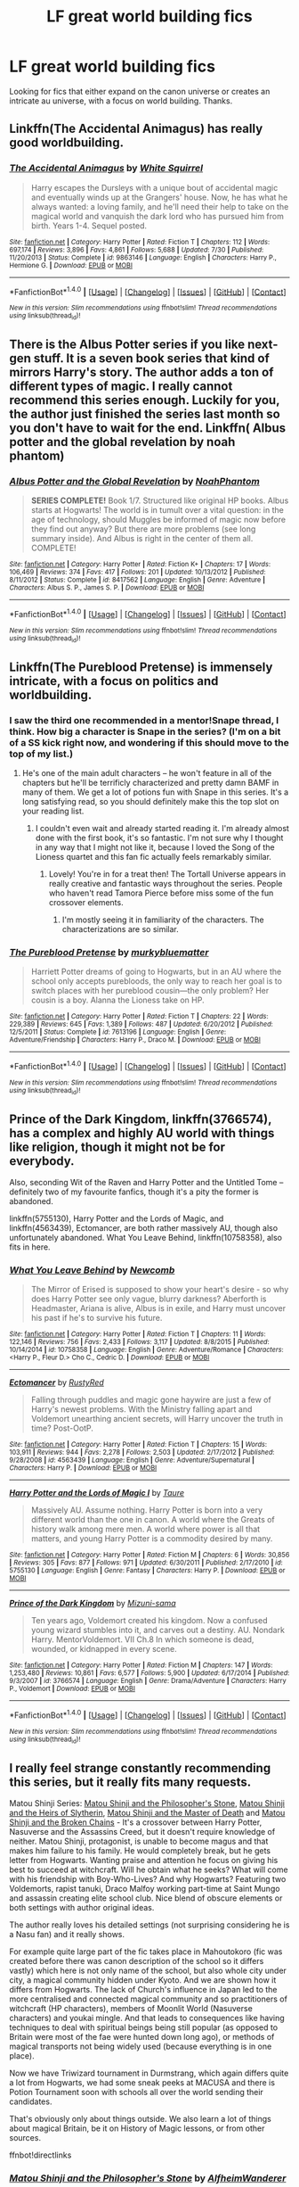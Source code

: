 #+TITLE: LF great world building fics

* LF great world building fics
:PROPERTIES:
:Author: ImpsThesaurus
:Score: 7
:DateUnix: 1475780482.0
:DateShort: 2016-Oct-06
:FlairText: Request
:END:
Looking for fics that either expand on the canon universe or creates an intricate au universe, with a focus on world building. Thanks.


** Linkffn(The Accidental Animagus) has really good worldbuilding.
:PROPERTIES:
:Author: OakQuaffle
:Score: 3
:DateUnix: 1475788688.0
:DateShort: 2016-Oct-07
:END:

*** [[http://www.fanfiction.net/s/9863146/1/][*/The Accidental Animagus/*]] by [[https://www.fanfiction.net/u/5339762/White-Squirrel][/White Squirrel/]]

#+begin_quote
  Harry escapes the Dursleys with a unique bout of accidental magic and eventually winds up at the Grangers' house. Now, he has what he always wanted: a loving family, and he'll need their help to take on the magical world and vanquish the dark lord who has pursued him from birth. Years 1-4. Sequel posted.
#+end_quote

^{/Site/: [[http://www.fanfiction.net/][fanfiction.net]] *|* /Category/: Harry Potter *|* /Rated/: Fiction T *|* /Chapters/: 112 *|* /Words/: 697,174 *|* /Reviews/: 3,896 *|* /Favs/: 4,861 *|* /Follows/: 5,688 *|* /Updated/: 7/30 *|* /Published/: 11/20/2013 *|* /Status/: Complete *|* /id/: 9863146 *|* /Language/: English *|* /Characters/: Harry P., Hermione G. *|* /Download/: [[http://www.ff2ebook.com/old/ffn-bot/index.php?id=9863146&source=ff&filetype=epub][EPUB]] or [[http://www.ff2ebook.com/old/ffn-bot/index.php?id=9863146&source=ff&filetype=mobi][MOBI]]}

--------------

*FanfictionBot*^{1.4.0} *|* [[[https://github.com/tusing/reddit-ffn-bot/wiki/Usage][Usage]]] | [[[https://github.com/tusing/reddit-ffn-bot/wiki/Changelog][Changelog]]] | [[[https://github.com/tusing/reddit-ffn-bot/issues/][Issues]]] | [[[https://github.com/tusing/reddit-ffn-bot/][GitHub]]] | [[[https://www.reddit.com/message/compose?to=tusing][Contact]]]

^{/New in this version: Slim recommendations using/ ffnbot!slim! /Thread recommendations using/ linksub(thread_id)!}
:PROPERTIES:
:Author: FanfictionBot
:Score: 1
:DateUnix: 1475788712.0
:DateShort: 2016-Oct-07
:END:


** There is the Albus Potter series if you like next-gen stuff. It is a seven book series that kind of mirrors Harry's story. The author adds a ton of different types of magic. I really cannot recommend this series enough. Luckily for you, the author just finished the series last month so you don't have to wait for the end. Linkffn( Albus potter and the global revelation by noah phantom)
:PROPERTIES:
:Author: shmueliko
:Score: 3
:DateUnix: 1475838041.0
:DateShort: 2016-Oct-07
:END:

*** [[http://www.fanfiction.net/s/8417562/1/][*/Albus Potter and the Global Revelation/*]] by [[https://www.fanfiction.net/u/3435601/NoahPhantom][/NoahPhantom/]]

#+begin_quote
  *SERIES COMPLETE!* Book 1/7. Structured like original HP books. Albus starts at Hogwarts! The world is in tumult over a vital question: in the age of technology, should Muggles be informed of magic now before they find out anyway? But there are more problems (see long summary inside). And Albus is right in the center of them all. COMPLETE!
#+end_quote

^{/Site/: [[http://www.fanfiction.net/][fanfiction.net]] *|* /Category/: Harry Potter *|* /Rated/: Fiction K+ *|* /Chapters/: 17 *|* /Words/: 106,469 *|* /Reviews/: 374 *|* /Favs/: 417 *|* /Follows/: 201 *|* /Updated/: 10/13/2012 *|* /Published/: 8/11/2012 *|* /Status/: Complete *|* /id/: 8417562 *|* /Language/: English *|* /Genre/: Adventure *|* /Characters/: Albus S. P., James S. P. *|* /Download/: [[http://www.ff2ebook.com/old/ffn-bot/index.php?id=8417562&source=ff&filetype=epub][EPUB]] or [[http://www.ff2ebook.com/old/ffn-bot/index.php?id=8417562&source=ff&filetype=mobi][MOBI]]}

--------------

*FanfictionBot*^{1.4.0} *|* [[[https://github.com/tusing/reddit-ffn-bot/wiki/Usage][Usage]]] | [[[https://github.com/tusing/reddit-ffn-bot/wiki/Changelog][Changelog]]] | [[[https://github.com/tusing/reddit-ffn-bot/issues/][Issues]]] | [[[https://github.com/tusing/reddit-ffn-bot/][GitHub]]] | [[[https://www.reddit.com/message/compose?to=tusing][Contact]]]

^{/New in this version: Slim recommendations using/ ffnbot!slim! /Thread recommendations using/ linksub(thread_id)!}
:PROPERTIES:
:Author: FanfictionBot
:Score: 1
:DateUnix: 1475838081.0
:DateShort: 2016-Oct-07
:END:


** Linkffn(The Pureblood Pretense) is immensely intricate, with a focus on politics and worldbuilding.
:PROPERTIES:
:Score: 2
:DateUnix: 1475799542.0
:DateShort: 2016-Oct-07
:END:

*** I saw the third one recommended in a mentor!Snape thread, I think. How big a character is Snape in the series? (I'm on a bit of a SS kick right now, and wondering if this should move to the top of my list.)
:PROPERTIES:
:Author: anathea
:Score: 2
:DateUnix: 1475874394.0
:DateShort: 2016-Oct-08
:END:

**** He's one of the main adult characters -- he won't feature in all of the chapters but he'll be terrificly characterized and pretty damn BAMF in many of them. We get a lot of potions fun with Snape in this series. It's a long satisfying read, so you should definitely make this the top slot on your reading list.
:PROPERTIES:
:Author: inimically
:Score: 2
:DateUnix: 1475902005.0
:DateShort: 2016-Oct-08
:END:

***** I couldn't even wait and already started reading it. I'm already almost done with the first book, it's so fantastic. I'm not sure why I thought in any way that I might not like it, because I loved the Song of the Lioness quartet and this fan fic actually feels remarkably similar.
:PROPERTIES:
:Author: anathea
:Score: 2
:DateUnix: 1475946353.0
:DateShort: 2016-Oct-08
:END:

****** Lovely! You're in for a treat then! The Tortall Universe appears in really creative and fantastic ways throughout the series. People who haven't read Tamora Pierce before miss some of the fun crossover elements.
:PROPERTIES:
:Author: inimically
:Score: 1
:DateUnix: 1475947855.0
:DateShort: 2016-Oct-08
:END:

******* I'm mostly seeing it in familiarity of the characters. The characterizations are so similar.
:PROPERTIES:
:Author: anathea
:Score: 2
:DateUnix: 1475972317.0
:DateShort: 2016-Oct-09
:END:


*** [[http://www.fanfiction.net/s/7613196/1/][*/The Pureblood Pretense/*]] by [[https://www.fanfiction.net/u/3489773/murkybluematter][/murkybluematter/]]

#+begin_quote
  Harriett Potter dreams of going to Hogwarts, but in an AU where the school only accepts purebloods, the only way to reach her goal is to switch places with her pureblood cousin---the only problem? Her cousin is a boy. Alanna the Lioness take on HP.
#+end_quote

^{/Site/: [[http://www.fanfiction.net/][fanfiction.net]] *|* /Category/: Harry Potter *|* /Rated/: Fiction T *|* /Chapters/: 22 *|* /Words/: 229,389 *|* /Reviews/: 645 *|* /Favs/: 1,389 *|* /Follows/: 487 *|* /Updated/: 6/20/2012 *|* /Published/: 12/5/2011 *|* /Status/: Complete *|* /id/: 7613196 *|* /Language/: English *|* /Genre/: Adventure/Friendship *|* /Characters/: Harry P., Draco M. *|* /Download/: [[http://www.ff2ebook.com/old/ffn-bot/index.php?id=7613196&source=ff&filetype=epub][EPUB]] or [[http://www.ff2ebook.com/old/ffn-bot/index.php?id=7613196&source=ff&filetype=mobi][MOBI]]}

--------------

*FanfictionBot*^{1.4.0} *|* [[[https://github.com/tusing/reddit-ffn-bot/wiki/Usage][Usage]]] | [[[https://github.com/tusing/reddit-ffn-bot/wiki/Changelog][Changelog]]] | [[[https://github.com/tusing/reddit-ffn-bot/issues/][Issues]]] | [[[https://github.com/tusing/reddit-ffn-bot/][GitHub]]] | [[[https://www.reddit.com/message/compose?to=tusing][Contact]]]

^{/New in this version: Slim recommendations using/ ffnbot!slim! /Thread recommendations using/ linksub(thread_id)!}
:PROPERTIES:
:Author: FanfictionBot
:Score: 1
:DateUnix: 1475799581.0
:DateShort: 2016-Oct-07
:END:


** Prince of the Dark Kingdom, linkffn(3766574), has a complex and highly AU world with things like religion, though it might not be for everybody.

Also, seconding Wit of the Raven and Harry Potter and the Untitled Tome -- definitely two of my favourite fanfics, though it's a pity the former is abandoned.

linkffn(5755130), Harry Potter and the Lords of Magic, and linkffn(4563439), Ectomancer, are both rather massively AU, though also unfortunately abandoned. What You Leave Behind, linkffn(10758358), also fits in here.
:PROPERTIES:
:Author: vaiire
:Score: 2
:DateUnix: 1475811480.0
:DateShort: 2016-Oct-07
:END:

*** [[http://www.fanfiction.net/s/10758358/1/][*/What You Leave Behind/*]] by [[https://www.fanfiction.net/u/4727972/Newcomb][/Newcomb/]]

#+begin_quote
  The Mirror of Erised is supposed to show your heart's desire - so why does Harry Potter see only vague, blurry darkness? Aberforth is Headmaster, Ariana is alive, Albus is in exile, and Harry must uncover his past if he's to survive his future.
#+end_quote

^{/Site/: [[http://www.fanfiction.net/][fanfiction.net]] *|* /Category/: Harry Potter *|* /Rated/: Fiction T *|* /Chapters/: 11 *|* /Words/: 122,146 *|* /Reviews/: 756 *|* /Favs/: 2,433 *|* /Follows/: 3,117 *|* /Updated/: 8/8/2015 *|* /Published/: 10/14/2014 *|* /id/: 10758358 *|* /Language/: English *|* /Genre/: Adventure/Romance *|* /Characters/: <Harry P., Fleur D.> Cho C., Cedric D. *|* /Download/: [[http://www.ff2ebook.com/old/ffn-bot/index.php?id=10758358&source=ff&filetype=epub][EPUB]] or [[http://www.ff2ebook.com/old/ffn-bot/index.php?id=10758358&source=ff&filetype=mobi][MOBI]]}

--------------

[[http://www.fanfiction.net/s/4563439/1/][*/Ectomancer/*]] by [[https://www.fanfiction.net/u/1548491/RustyRed][/RustyRed/]]

#+begin_quote
  Falling through puddles and magic gone haywire are just a few of Harry's newest problems. With the Ministry falling apart and Voldemort unearthing ancient secrets, will Harry uncover the truth in time? Post-OotP.
#+end_quote

^{/Site/: [[http://www.fanfiction.net/][fanfiction.net]] *|* /Category/: Harry Potter *|* /Rated/: Fiction T *|* /Chapters/: 15 *|* /Words/: 103,911 *|* /Reviews/: 944 *|* /Favs/: 2,278 *|* /Follows/: 2,503 *|* /Updated/: 2/17/2012 *|* /Published/: 9/28/2008 *|* /id/: 4563439 *|* /Language/: English *|* /Genre/: Adventure/Supernatural *|* /Characters/: Harry P. *|* /Download/: [[http://www.ff2ebook.com/old/ffn-bot/index.php?id=4563439&source=ff&filetype=epub][EPUB]] or [[http://www.ff2ebook.com/old/ffn-bot/index.php?id=4563439&source=ff&filetype=mobi][MOBI]]}

--------------

[[http://www.fanfiction.net/s/5755130/1/][*/Harry Potter and the Lords of Magic I/*]] by [[https://www.fanfiction.net/u/883762/Taure][/Taure/]]

#+begin_quote
  Massively AU. Assume nothing. Harry Potter is born into a very different world than the one in canon. A world where the Greats of history walk among mere men. A world where power is all that matters, and young Harry Potter is a commodity desired by many.
#+end_quote

^{/Site/: [[http://www.fanfiction.net/][fanfiction.net]] *|* /Category/: Harry Potter *|* /Rated/: Fiction M *|* /Chapters/: 6 *|* /Words/: 30,856 *|* /Reviews/: 305 *|* /Favs/: 877 *|* /Follows/: 971 *|* /Updated/: 6/30/2011 *|* /Published/: 2/17/2010 *|* /id/: 5755130 *|* /Language/: English *|* /Genre/: Fantasy *|* /Characters/: Harry P. *|* /Download/: [[http://www.ff2ebook.com/old/ffn-bot/index.php?id=5755130&source=ff&filetype=epub][EPUB]] or [[http://www.ff2ebook.com/old/ffn-bot/index.php?id=5755130&source=ff&filetype=mobi][MOBI]]}

--------------

[[http://www.fanfiction.net/s/3766574/1/][*/Prince of the Dark Kingdom/*]] by [[https://www.fanfiction.net/u/1355498/Mizuni-sama][/Mizuni-sama/]]

#+begin_quote
  Ten years ago, Voldemort created his kingdom. Now a confused young wizard stumbles into it, and carves out a destiny. AU. Nondark Harry. MentorVoldemort. VII Ch.8 In which someone is dead, wounded, or kidnapped in every scene.
#+end_quote

^{/Site/: [[http://www.fanfiction.net/][fanfiction.net]] *|* /Category/: Harry Potter *|* /Rated/: Fiction M *|* /Chapters/: 147 *|* /Words/: 1,253,480 *|* /Reviews/: 10,861 *|* /Favs/: 6,577 *|* /Follows/: 5,900 *|* /Updated/: 6/17/2014 *|* /Published/: 9/3/2007 *|* /id/: 3766574 *|* /Language/: English *|* /Genre/: Drama/Adventure *|* /Characters/: Harry P., Voldemort *|* /Download/: [[http://www.ff2ebook.com/old/ffn-bot/index.php?id=3766574&source=ff&filetype=epub][EPUB]] or [[http://www.ff2ebook.com/old/ffn-bot/index.php?id=3766574&source=ff&filetype=mobi][MOBI]]}

--------------

*FanfictionBot*^{1.4.0} *|* [[[https://github.com/tusing/reddit-ffn-bot/wiki/Usage][Usage]]] | [[[https://github.com/tusing/reddit-ffn-bot/wiki/Changelog][Changelog]]] | [[[https://github.com/tusing/reddit-ffn-bot/issues/][Issues]]] | [[[https://github.com/tusing/reddit-ffn-bot/][GitHub]]] | [[[https://www.reddit.com/message/compose?to=tusing][Contact]]]

^{/New in this version: Slim recommendations using/ ffnbot!slim! /Thread recommendations using/ linksub(thread_id)!}
:PROPERTIES:
:Author: FanfictionBot
:Score: 1
:DateUnix: 1475811512.0
:DateShort: 2016-Oct-07
:END:


** I really feel strange constantly recommending this series, but it really fits many requests.

Matou Shinji Series: [[https://www.fanfiction.net/s/10918531/1/Matou-Shinji-and-the-Philosopher-s-Stone][Matou Shinji and the Philosopher's Stone]], [[https://www.fanfiction.net/s/11070121/1/Matou-Shinji-and-the-Heirs-of-Slytherin][Matou Shinji and the Heirs of Slytherin]], [[https://www.fanfiction.net/s/11407944/1/Matou-Shinji-and-the-Master-of-Death][Matou Shinji and the Master of Death]] and [[https://www.fanfiction.net/s/11686212/1/Matou-Shinji-and-the-Broken-Chains][Matou Shinji and the Broken Chains]] - It's a crossover between Harry Potter, Nasuverse and the Assassins Creed, but it doesn't require knowledge of neither. Matou Shinji, protagonist, is unable to become magus and that makes him failure to his family. He would completely break, but he gets letter from Hogwarts. Wanting praise and attention he focus on giving his best to succeed at witchcraft. Will he obtain what he seeks? What will come with his friendship with Boy-Who-Lives? And why Hogwarts? Featuring two Voldemorts, rapist tanuki, Draco Malfoy working part-time at Saint Mungo and assassin creating elite school club. Nice blend of obscure elements or both settings with author original ideas.

The author really loves his detailed settings (not surprising considering he is a Nasu fan) and it really shows.

For example quite large part of the fic takes place in Mahoutokoro (fic was created before there was canon description of the school so it differs vastly) which here is not only name of the school, but also whole city under city, a magical community hidden under Kyoto. And we are shown how it differs from Hogwarts. The lack of Church's influence in Japan led to the more centralised and connected magical community and so practitioners of witchcraft (HP characters), members of Moonlit World (Nasuverse characters) and youkai mingle. And that leads to consequences like having techniques to deal with spiritual beings being still popular (as opposed to Britain were most of the fae were hunted down long ago), or methods of magical transports not being widely used (because everything is in one place).

Now we have Triwizard tournament in Durmstrang, which again differs quite a lot from Hogwarts, we had some sneak peeks at MACUSA and there is Potion Tournament soon with schools all over the world sending their candidates.

That's obviously only about things outside. We also learn a lot of things about magical Britain, be it on History of Magic lessons, or from other sources.

ffnbot!directlinks
:PROPERTIES:
:Author: Satanniel
:Score: 2
:DateUnix: 1475835773.0
:DateShort: 2016-Oct-07
:END:

*** [[http://www.fanfiction.net/s/10918531/1/][*/Matou Shinji and the Philosopher's Stone/*]] by [[https://www.fanfiction.net/u/51657/AlfheimWanderer][/AlfheimWanderer/]]

#+begin_quote
  Ladies of Eternity, magi of the past hiding in the present. Those words describe Witches in the Moonlit world, with their daughters inheriting their role without exceptions. But this is a story of a Witch's son -- a boy tossed aside by cruel fate. A boy who dreamed of becoming a magus, but failed. A boy, who carves his path through blood and wand. A Boy, a Potter, and a Thief.
#+end_quote

^{/Site/: [[http://www.fanfiction.net/][fanfiction.net]] *|* /Category/: Harry Potter + Fate/stay night Crossover *|* /Rated/: Fiction T *|* /Chapters/: 29 *|* /Words/: 171,283 *|* /Reviews/: 473 *|* /Favs/: 409 *|* /Follows/: 282 *|* /Updated/: 2/19/2015 *|* /Published/: 12/25/2014 *|* /Status/: Complete *|* /id/: 10918531 *|* /Language/: English *|* /Genre/: Adventure/Fantasy *|* /Download/: [[http://www.ff2ebook.com/old/ffn-bot/index.php?id=10918531&source=ff&filetype=epub][EPUB]] or [[http://www.ff2ebook.com/old/ffn-bot/index.php?id=10918531&source=ff&filetype=mobi][MOBI]]}

--------------

*FanfictionBot*^{1.4.0} *|* [[[https://github.com/tusing/reddit-ffn-bot/wiki/Usage][Usage]]] | [[[https://github.com/tusing/reddit-ffn-bot/wiki/Changelog][Changelog]]] | [[[https://github.com/tusing/reddit-ffn-bot/issues/][Issues]]] | [[[https://github.com/tusing/reddit-ffn-bot/][GitHub]]] | [[[https://www.reddit.com/message/compose?to=tusing][Contact]]]

^{/New in this version: Slim recommendations using/ ffnbot!slim! /Thread recommendations using/ linksub(thread_id)!}
:PROPERTIES:
:Author: FanfictionBot
:Score: 1
:DateUnix: 1475835803.0
:DateShort: 2016-Oct-07
:END:


** Well, the abandoned linkffn(Wit of the Raven) is one of the more massively AU fics I've read without it being a muggle AU or something else equally ridiculous.

For fics that are still alive (and definitely one of my top 10 fics) is linkffn(Harry Potter and the Untitled Tome) by [[/u/ihateseatbelts]].
:PROPERTIES:
:Author: yarglethatblargle
:Score: 2
:DateUnix: 1475785753.0
:DateShort: 2016-Oct-06
:END:

*** ... I've been summoned? But yeah lol, it's still alive. If anyone reading it is interested, I left a teaser in the [[https://www.reddit.com/r/HPfanfiction/comments/55f2su/write_a_short_sceneless_than_1k_wordsfor_a_story/]["less than 1k"]] thread. Just some back and forth between Tonks and Remus, with a weeeee bit of foreshadowing.

Thanks for the buzz, [[/u/yarglethatblargle]]! :)
:PROPERTIES:
:Author: Ihateseatbelts
:Score: 4
:DateUnix: 1475787646.0
:DateShort: 2016-Oct-07
:END:

**** Goddam. It's like, I want to read the teaser, but I don't want to spoil things for when the chapter comes.
:PROPERTIES:
:Author: yarglethatblargle
:Score: 2
:DateUnix: 1475788624.0
:DateShort: 2016-Oct-07
:END:

***** Haha fair play. It's the interlude after Chapter 25. There's a bit of a spoiler at the end (less so since you'd actually need to read 25 I guess), though the real progression happens in 26 - it's a double update.
:PROPERTIES:
:Author: Ihateseatbelts
:Score: 3
:DateUnix: 1475788870.0
:DateShort: 2016-Oct-07
:END:

****** That sounds super promising. Godspeed.
:PROPERTIES:
:Author: yarglethatblargle
:Score: 1
:DateUnix: 1475789254.0
:DateShort: 2016-Oct-07
:END:

******* Thanks! I'll try not to disappoint :)
:PROPERTIES:
:Author: Ihateseatbelts
:Score: 2
:DateUnix: 1475791410.0
:DateShort: 2016-Oct-07
:END:


**** Oh shit, I just started reading your story yesterday .-.
:PROPERTIES:
:Author: laserthrasher1
:Score: 1
:DateUnix: 1475799165.0
:DateShort: 2016-Oct-07
:END:

***** Oh. Sorry. :(
:PROPERTIES:
:Author: Ihateseatbelts
:Score: 1
:DateUnix: 1475800145.0
:DateShort: 2016-Oct-07
:END:

****** Why are you sorry? I was just speaking because I was excited to meet the author .-.
:PROPERTIES:
:Author: laserthrasher1
:Score: 2
:DateUnix: 1475801328.0
:DateShort: 2016-Oct-07
:END:

******* Oh, right! Big misunderstanding, I guess. Well, I was:-

1) Sorry that you had to read it

2) Sorry that I might have spoiled it

It's because I have no idea what .-. means haha. Sorry for being sorry XD
:PROPERTIES:
:Author: Ihateseatbelts
:Score: 3
:DateUnix: 1475801813.0
:DateShort: 2016-Oct-07
:END:

******** Lol
:PROPERTIES:
:Author: laserthrasher1
:Score: 2
:DateUnix: 1475804462.0
:DateShort: 2016-Oct-07
:END:


*** [[http://www.fanfiction.net/s/10210053/1/][*/Harry Potter and the Untitled Tome/*]] by [[https://www.fanfiction.net/u/5608530/Ihateseatbelts][/Ihateseatbelts/]]

#+begin_quote
  Some call him the next Dumbledore. Others, a thrall of Grindelwald. Not even Harry himself is sure of where he belongs, until one book leads him on the path to discovering his ill-fated parents' efforts to conceal a dangerously magical secret. In the meantime, Chief-wizard Malfoy has his eyes set on Hogwarts, and only Sir Albus stands in his way. Massive!Wizarding World, No!BWL.
#+end_quote

^{/Site/: [[http://www.fanfiction.net/][fanfiction.net]] *|* /Category/: Harry Potter *|* /Rated/: Fiction T *|* /Chapters/: 24 *|* /Words/: 184,060 *|* /Reviews/: 202 *|* /Favs/: 592 *|* /Follows/: 698 *|* /Updated/: 3/28 *|* /Published/: 3/23/2014 *|* /id/: 10210053 *|* /Language/: English *|* /Genre/: Fantasy/Supernatural *|* /Characters/: Harry P., Hermione G., Albus D., Neville L. *|* /Download/: [[http://www.ff2ebook.com/old/ffn-bot/index.php?id=10210053&source=ff&filetype=epub][EPUB]] or [[http://www.ff2ebook.com/old/ffn-bot/index.php?id=10210053&source=ff&filetype=mobi][MOBI]]}

--------------

[[http://www.fanfiction.net/s/2740505/1/][*/Wit of the Raven/*]] by [[https://www.fanfiction.net/u/560600/japanese-jew][/japanese-jew/]]

#+begin_quote
  Highly AU. Mr. Harry Potter is age eleven, and the possibilities for his future are endless. The magic system of Harry Potter has essentially been turned on its head.
#+end_quote

^{/Site/: [[http://www.fanfiction.net/][fanfiction.net]] *|* /Category/: Harry Potter *|* /Rated/: Fiction M *|* /Chapters/: 14 *|* /Words/: 101,733 *|* /Reviews/: 891 *|* /Favs/: 1,425 *|* /Follows/: 1,579 *|* /Updated/: 5/22/2010 *|* /Published/: 1/6/2006 *|* /id/: 2740505 *|* /Language/: English *|* /Characters/: Harry P. *|* /Download/: [[http://www.ff2ebook.com/old/ffn-bot/index.php?id=2740505&source=ff&filetype=epub][EPUB]] or [[http://www.ff2ebook.com/old/ffn-bot/index.php?id=2740505&source=ff&filetype=mobi][MOBI]]}

--------------

*FanfictionBot*^{1.4.0} *|* [[[https://github.com/tusing/reddit-ffn-bot/wiki/Usage][Usage]]] | [[[https://github.com/tusing/reddit-ffn-bot/wiki/Changelog][Changelog]]] | [[[https://github.com/tusing/reddit-ffn-bot/issues/][Issues]]] | [[[https://github.com/tusing/reddit-ffn-bot/][GitHub]]] | [[[https://www.reddit.com/message/compose?to=tusing][Contact]]]

^{/New in this version: Slim recommendations using/ ffnbot!slim! /Thread recommendations using/ linksub(thread_id)!}
:PROPERTIES:
:Author: FanfictionBot
:Score: 1
:DateUnix: 1475785799.0
:DateShort: 2016-Oct-06
:END:


** I thought linkffn(The Dark Lord Never Died by Starfox5) was great at capturing a different world.
:PROPERTIES:
:Author: CaptnKBex
:Score: 1
:DateUnix: 1475880065.0
:DateShort: 2016-Oct-08
:END:

*** [[http://www.fanfiction.net/s/11773877/1/][*/The Dark Lord Never Died/*]] by [[https://www.fanfiction.net/u/2548648/Starfox5][/Starfox5/]]

#+begin_quote
  Voldemort was defeated on Halloween 1981, but Lucius Malfoy faked his survival to take over Britain in his name. Almost 20 years later, the Dark Lord returns to a very different Britain - but Malfoy won't give up his power. And Dumbledore sees an opportunity to deal with both. Caught up in all of this are two young people on different sides.
#+end_quote

^{/Site/: [[http://www.fanfiction.net/][fanfiction.net]] *|* /Category/: Harry Potter *|* /Rated/: Fiction M *|* /Chapters/: 25 *|* /Words/: 179,629 *|* /Reviews/: 236 *|* /Favs/: 143 *|* /Follows/: 180 *|* /Updated/: 7/23 *|* /Published/: 2/6 *|* /Status/: Complete *|* /id/: 11773877 *|* /Language/: English *|* /Genre/: Drama/Adventure *|* /Characters/: <Ron W., Hermione G.> Lucius M., Albus D. *|* /Download/: [[http://www.ff2ebook.com/old/ffn-bot/index.php?id=11773877&source=ff&filetype=epub][EPUB]] or [[http://www.ff2ebook.com/old/ffn-bot/index.php?id=11773877&source=ff&filetype=mobi][MOBI]]}

--------------

*FanfictionBot*^{1.4.0} *|* [[[https://github.com/tusing/reddit-ffn-bot/wiki/Usage][Usage]]] | [[[https://github.com/tusing/reddit-ffn-bot/wiki/Changelog][Changelog]]] | [[[https://github.com/tusing/reddit-ffn-bot/issues/][Issues]]] | [[[https://github.com/tusing/reddit-ffn-bot/][GitHub]]] | [[[https://www.reddit.com/message/compose?to=tusing][Contact]]]

^{/New in this version: Slim recommendations using/ ffnbot!slim! /Thread recommendations using/ linksub(thread_id)!}
:PROPERTIES:
:Author: FanfictionBot
:Score: 1
:DateUnix: 1475880090.0
:DateShort: 2016-Oct-08
:END:
